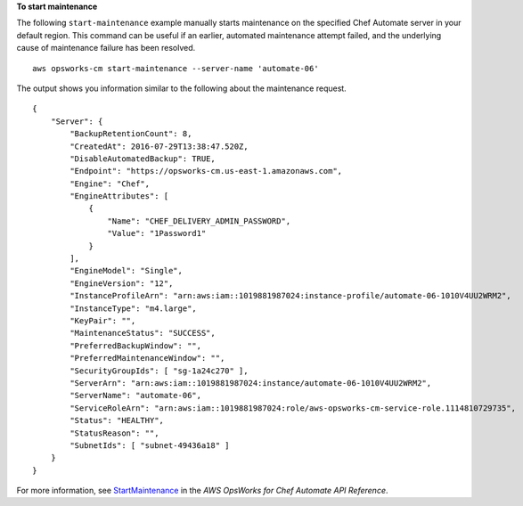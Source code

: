 **To start maintenance**

The following ``start-maintenance`` example manually starts maintenance on the specified Chef Automate server in your default region. This command can be useful if an earlier, automated maintenance attempt failed, and the underlying cause of maintenance failure has been resolved. ::

    aws opsworks-cm start-maintenance --server-name 'automate-06'

The output shows you information similar to the following about the maintenance request. ::

    {
        "Server": { 
            "BackupRetentionCount": 8,
            "CreatedAt": 2016-07-29T13:38:47.520Z,
            "DisableAutomatedBackup": TRUE,
            "Endpoint": "https://opsworks-cm.us-east-1.amazonaws.com",
            "Engine": "Chef",
            "EngineAttributes": [ 
                { 
                    "Name": "CHEF_DELIVERY_ADMIN_PASSWORD",
                    "Value": "1Password1"
                }
            ],
            "EngineModel": "Single",
            "EngineVersion": "12",
            "InstanceProfileArn": "arn:aws:iam::1019881987024:instance-profile/automate-06-1010V4UU2WRM2",
            "InstanceType": "m4.large",
            "KeyPair": "",
            "MaintenanceStatus": "SUCCESS",
            "PreferredBackupWindow": "",
            "PreferredMaintenanceWindow": "",
            "SecurityGroupIds": [ "sg-1a24c270" ],
            "ServerArn": "arn:aws:iam::1019881987024:instance/automate-06-1010V4UU2WRM2",
            "ServerName": "automate-06",
            "ServiceRoleArn": "arn:aws:iam::1019881987024:role/aws-opsworks-cm-service-role.1114810729735",
            "Status": "HEALTHY",
            "StatusReason": "",
            "SubnetIds": [ "subnet-49436a18" ]
        }
    }

For more information, see `StartMaintenance <http://docs.aws.amazon.com/opsworks-cm/latest/APIReference/API_StartMaintenance.html>`_ in the *AWS OpsWorks for Chef Automate API Reference*.
